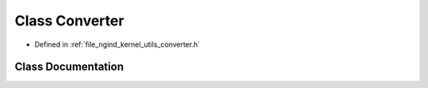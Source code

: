 .. _exhale_class_classngind_1_1Converter:

Class Converter
===============

- Defined in :ref:`file_ngind_kernel_utils_converter.h`


Class Documentation
-------------------


.. doxygenclass:: ngind::Converter
   :members:
   :protected-members:
   :undoc-members: